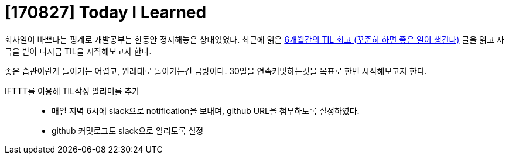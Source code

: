 # [170827] Today I Learned

회사일이 바쁘다는 핑계로 개발공부는 한동안 정지해놓은 상태였었다. 최근에 읽은 link:https://wayhome25.github.io/til/2017/08/14/TIL-for-6-months[6개월간의 TIL 회고 (꾸준히 하면 좋은 일이 생긴다)] 글을 읽고 자극을 받아 다시금 TIL을 시작해보고자 한다.

좋은 습관이란게 들이기는 어렵고, 원래대로 돌아가는건 금방이다. 30일을 연속커밋하는것을 목표로 한번 시작해보고자 한다.

IFTTT를 이용해 TIL작성 알리미를 추가::
* 매일 저녁 6시에 slack으로 notification을 보내며, github URL을 첨부하도록 설정하였다.
* github 커밋로그도 slack으로 알리도록 설정 
